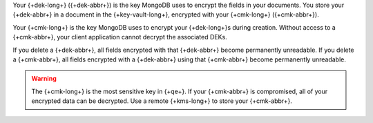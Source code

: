 Your {+dek-long+} ({+dek-abbr+}) is the key MongoDB uses to encrypt the fields in your
documents. You store your {+dek-abbr+} in a document in the
{+key-vault-long+}, encrypted with your {+cmk-long+} ({+cmk-abbr+}).

Your {+cmk-long+} is the key MongoDB uses to encrypt your {+dek-long+}s during creation. Without access to a {+cmk-abbr+}, your
client application cannot decrypt the associated DEKs.

If you delete a {+dek-abbr+}, all fields encrypted with that
{+dek-abbr+} become permanently unreadable. If you delete a {+cmk-abbr+}, all fields encrypted with a {+dek-abbr+}
using that {+cmk-abbr+} become permanently unreadable.

.. warning::

   The {+cmk-long+} is the most sensitive key in {+qe+}. If your
   {+cmk-abbr+} is compromised, all of your encrypted data can be
   decrypted. Use a remote {+kms-long+} to store your {+cmk-abbr+}.